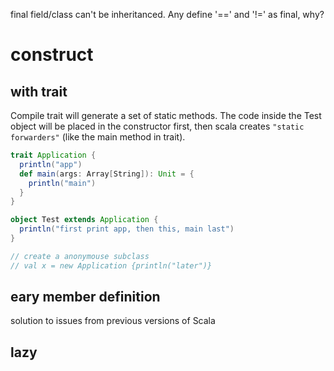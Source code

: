 
final field/class can't be inheritanced.
Any define '==' and '!=' as final, why?

* construct
** with trait
   Compile trait will generate a set of static methods. The code
   inside the Test object will be placed in the constructor first,
   then scala creates ="static forwarders"= (like the main method in
   trait).
   #+BEGIN_SRC scala
   trait Application {
     println("app")
     def main(args: Array[String]): Unit = {
       println("main")
     }
   }
    
   object Test extends Application {
     println("first print app, then this, main last")
   }

   // create a anonymouse subclass
   // val x = new Application {println("later")}
   #+END_SRC
** eary member definition
   solution to issues from previous versions of Scala
** lazy

